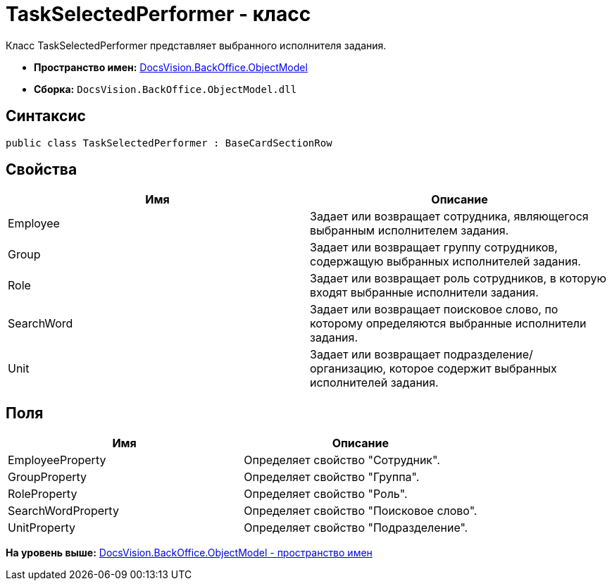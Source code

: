 = TaskSelectedPerformer - класс

Класс TaskSelectedPerformer представляет выбранного исполнителя задания.

* [.keyword]*Пространство имен:* xref:ObjectModel_NS.adoc[DocsVision.BackOffice.ObjectModel]
* [.keyword]*Сборка:* [.ph .filepath]`DocsVision.BackOffice.ObjectModel.dll`

== Синтаксис

[source,pre,codeblock,language-csharp]
----
public class TaskSelectedPerformer : BaseCardSectionRow
----

== Свойства

[cols=",",options="header",]
|===
|Имя |Описание
|Employee |Задает или возвращает сотрудника, являющегося выбранным исполнителем задания.
|Group |Задает или возвращает группу сотрудников, содержащую выбранных исполнителей задания.
|Role |Задает или возвращает роль сотрудников, в которую входят выбранные исполнители задания.
|SearchWord |Задает или возвращает поисковое слово, по которому определяются выбранные исполнители задания.
|Unit |Задает или возвращает подразделение/организацию, которое содержит выбранных исполнителей задания.
|===

== Поля

[cols=",",options="header",]
|===
|Имя |Описание
|EmployeeProperty |Определяет свойство "Сотрудник".
|GroupProperty |Определяет свойство "Группа".
|RoleProperty |Определяет свойство "Роль".
|SearchWordProperty |Определяет свойство "Поисковое слово".
|UnitProperty |Определяет свойство "Подразделение".
|===

*На уровень выше:* xref:../../../../api/DocsVision/BackOffice/ObjectModel/ObjectModel_NS.adoc[DocsVision.BackOffice.ObjectModel - пространство имен]
